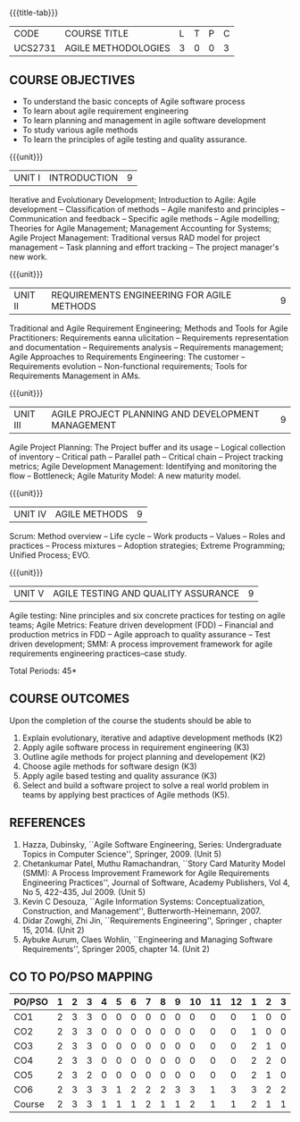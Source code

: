 * 
:properties:
:author: Dr. S. Saraswathi and Dr. K. Madheswari
:date: 29-03-2021
:end:

#+startup: showall
{{{title-tab}}}
| CODE    | COURSE TITLE        | L | T | P | C |
| UCS2731 | AGILE METHODOLOGIES | 3 | 0 | 0 | 3 |

** R2021 CHANGES :noexport:
1. We have verified the syllabus with industry expert.
2. No changes made in the syllabus
3. Books are updated to recent edition.

#+begin_comment
1-6 : 1  
7-12: 2
13-18: 3
#+end_comment

#+begin_comment

1.Anna University Regulation 2017 has this course. 
2.The syllabus content across units were modified in Autonomous syllabus as adviced by the 
  domain expert committee.
    
 3.Not Applicable
4. Five Course outcomes specified and aligned with units
5.Not Applicable
#+end_comment

** COURSE OBJECTIVES
- To understand the basic concepts of Agile software process
- To learn about agile requirement engineering
- To learn planning and management in agile software development
- To study various agile methods
- To learn the principles of agile testing and quality assurance. 

{{{unit}}}
| UNIT I | INTRODUCTION | 9 |
Iterative and Evolutionary Development; Introduction to Agile: Agile
development -- Classification of methods -- Agile manifesto and
principles -- Communication and feedback -- Specific agile methods --
Agile modelling; Theories for Agile Management; Management Accounting
for Systems; Agile Project Management: Traditional versus RAD model
for project management -- Task planning and effort tracking -- The
project manager's new work.
#+begin_comment
The topics Iterative and Evolutionary Development is added to differentiate agile from other methodologies.
References: Text book 2 (Chapter 2,3),  Text Book1  Chapters:1,2,6
#+end_comment

{{{unit}}}
| UNIT II | REQUIREMENTS ENGINEERING FOR AGILE METHODS | 9 |
Traditional and Agile Requirement Engineering; Methods and Tools for
Agile Practitioners: Requirements eanna ulicitation -- Requirements
representation and documentation -- Requirements analysis --
Requirements management; Agile Approaches to Requirements Engineering:
The customer -- Requirements evolution -- Non-functional requirements;
Tools for Requirements Management in AMs.
#+begin_comment
Focuses on agile requirement engineering whereas anna university syllabus on unit II is about agile process that not in flow 
Refernces: Reference book 4 and 5
#+end_comment

{{{unit}}}
| UNIT III | AGILE PROJECT PLANNING AND DEVELOPMENT MANAGEMENT | 9 |
Agile Project Planning: The Project buffer and its usage -- Logical
collection of inventory -- Critical path -- Parallel path -- Critical
chain -- Project tracking metrics; Agile Development Management:
Identifying and monitoring the flow -- Bottleneck; Agile Maturity
Model: A new maturity model.
#+begin_comment
This unit in on agile project planning and developement  whereas anna university syllabus discuss on knowledge management
References: Text book1 Chapters:7,9,11
#+end_comment

{{{unit}}}
| UNIT IV | AGILE METHODS | 9 |
Scrum: Method overview -- Life cycle -- Work products -- Values --
Roles and practices -- Process mixtures -- Adoption strategies;
Extreme Programming; Unified Process; EVO.
#+begin_comment
Agile Methods are discussed whereas anna university syllabus discuss on Requirement Engineering that is not in flow
Reference:  Text Book 2 Chapters: 7,8,9,10
#+end_comment

{{{unit}}}
| UNIT V | AGILE TESTING AND QUALITY ASSURANCE | 9 |
Agile testing: Nine principles and six concrete practices for testing
on agile teams; Agile Metrics: Feature driven development (FDD) --
Financial and production metrics in FDD -- Agile approach to quality
assurance -- Test driven development; SMM: A process improvement
framework for agile requirements engineering practices--case study.
#+begin_comment
references: text book 3,refernce book1,text book1,reference book 2
Testing is added in addition to quality in anna university syllabus
  
#+end_comment

\hfill *Total Periods: 45*

** COURSE OUTCOMES
Upon the completion of the course the students should be able to 
1. Explain evolutionary, iterative and adaptive development methods (K2)
2. Apply agile software process in requirement engineering (K3)
3. Outline agile methods for project planning and developement (K2)
4. Choose agile methods for software design (K3)
5. Apply agile based testing and quality assurance (K3)
6. Select and build a software project to solve a real world problem
   in teams by applying best practices of Agile methods (K5).

#+begin_comment
modified on 20-07-2021 :  
co6:  Build a software project to solve a real world problem in teams by applying best practices of Agile methods (K5).
modified on 20-07-2021 :
co6: Select and build a software project to solve a real world problem in teams by applying best practices of Agile methods (K5).
#+end_comment

	
** REFERENCES
1. Hazza, Dubinsky, ``Agile Software Engineering, Series:
   Undergraduate Topics in Computer Science'',
   Springer, 2009. (Unit 5)
2. Chetankumar Patel, Muthu Ramachandran, ``Story Card Maturity Model
   (SMM): A Process Improvement Framework for Agile Requirements
   Engineering Practices'', Journal of Software, Academy Publishers,
   Vol 4, No 5, 422-435, Jul 2009. (Unit 5)
3. Kevin C Desouza, ``Agile Information Systems: Conceptualization,
   Construction, and Management'', Butterworth-Heinemann, 2007.
4. Didar Zowghi, Zhi Jin, ``Requirements Engineering'', Springer ,
   chapter 15, 2014. (Unit 2)
5. Aybuke Aurum, Claes Wohlin, ``Engineering and Managing Software
   Requirements'', Springer 2005, chapter 14. (Unit 2)

** CO TO PO/PSO MAPPING
#+NAME: co-po-mapping
| PO/PSO | 1 | 2 | 3 | 4 | 5 | 6 | 7 | 8 | 9 | 10 | 11 | 12 | 1 | 2 | 3 |
|--------+---+---+---+---+---+---+---+---+---+----+----+----+---+---+---|
| CO1    | 2 | 3 | 3 | 0 | 0 | 0 | 0 | 0 | 0 |  0 |  0 |  0 | 1 | 0 | 0 |
| CO2    | 2 | 3 | 3 | 0 | 0 | 0 | 0 | 0 | 0 |  0 |  0 |  0 | 1 | 0 | 0 |
| CO3    | 2 | 3 | 3 | 0 | 0 | 0 | 0 | 0 | 0 |  0 |  0 |  0 | 2 | 1 | 0 |
| CO4    | 2 | 3 | 3 | 0 | 0 | 0 | 0 | 0 | 0 |  0 |  0 |  0 | 2 | 2 | 0 |
| CO5    | 2 | 3 | 2 | 0 | 0 | 0 | 0 | 0 | 0 |  0 |  0 |  0 | 2 | 1 | 0 |
| CO6    | 2 | 3 | 3 | 3 | 1 | 2 | 2 | 2 | 3 |  3 |  1 |  3 | 3 | 2 | 2 |
|--------+---+---+---+---+---+---+---+---+---+----+----+----+---+---+---|
| Course | 2 | 3 | 3 | 1 | 1 | 1 | 2 | 1 | 1 |  2 |  1 |  1 | 2 | 1 | 1 |

# | Score | 12 | 18 | 17 | 3 | 1 | 2 | 7 | 2 | 3 | 10 | 1 | 3 | 11 | 6 | 6 |
